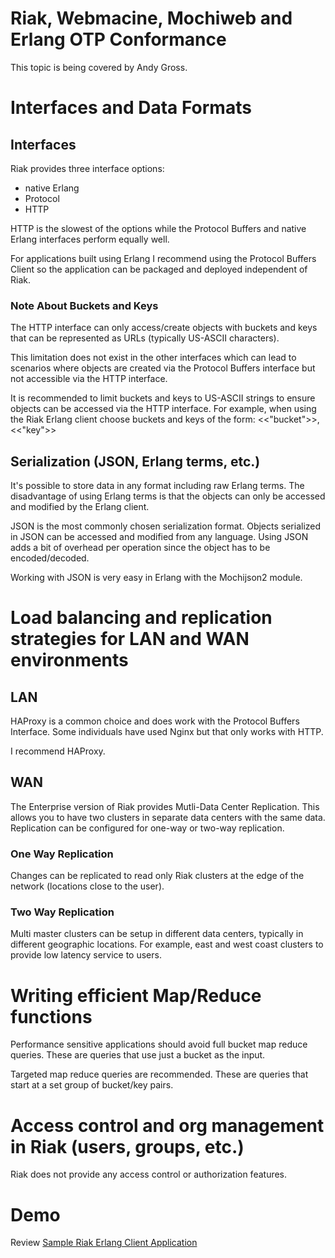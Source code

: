 * Riak, Webmacine, Mochiweb and Erlang OTP Conformance
  This topic is being covered by Andy Gross.

* Interfaces and Data Formats
** Interfaces
   Riak provides three interface options:
     - native Erlang
     - Protocol
     - HTTP
     
   HTTP is the slowest of the options while the Protocol Buffers and
   native Erlang interfaces perform equally well.

   For applications built using Erlang I recommend using the Protocol
   Buffers Client so the application can be packaged and deployed
   independent of Riak.

*** Note About Buckets and Keys
   The HTTP interface can only access/create objects with buckets and
   keys that can be represented as URLs (typically US-ASCII characters).

   This limitation does not exist in the other interfaces which can
   lead to scenarios where objects are created via the Protocol
   Buffers interface but not accessible via the HTTP interface.

   It is recommended to limit buckets and keys to US-ASCII strings to
   ensure objects can be accessed via the HTTP interface. For example,
   when using the Riak Erlang client choose buckets and keys of the
   form:
     <<"bucket">>, <<"key">>
   
** Serialization (JSON, Erlang terms, etc.)
   It's possible to store data in any format including raw Erlang
   terms. The disadvantage of using Erlang terms is that the objects
   can only be accessed and modified by the Erlang client.

   JSON is the most commonly chosen serialization format. Objects
   serialized in JSON can be accessed and modified from any
   language. Using JSON adds a bit of overhead per operation since the
   object has to be encoded/decoded.

   Working with JSON is very easy in Erlang with the Mochijson2
   module.

* Load balancing and replication strategies for LAN and WAN environments
** LAN
   HAProxy is a common choice and does work with the Protocol Buffers
   Interface. Some individuals have used Nginx but that only works
   with HTTP.

   I recommend HAProxy.

** WAN
   The Enterprise version of Riak provides Mutli-Data Center
   Replication. This allows you to have two clusters in separate data
   centers with the same data. Replication can be configured for
   one-way or two-way replication.

*** One Way Replication
    Changes can be replicated to read only Riak clusters at the edge
    of the network (locations close to the user).

*** Two Way Replication
    Multi master clusters can be setup in different data centers,
    typically in different geographic locations. For example, east and
    west coast clusters to provide low latency service to users.

* Writing efficient Map/Reduce functions
  Performance sensitive applications should avoid full bucket map
  reduce queries. These are queries that use just a bucket as the
  input.

  Targeted map reduce queries are recommended. These are queries that
  start at a set group of bucket/key pairs.
 
* Access control and org management in Riak (users, groups, etc.)
  Riak does not provide any access control or authorization features.
* Demo
  Review [[https://github.com/dreverri/sample_riak_erlang_client_app][Sample Riak Erlang Client Application]]
